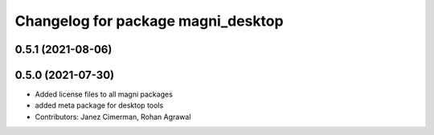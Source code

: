 ^^^^^^^^^^^^^^^^^^^^^^^^^^^^^^^^^^^
Changelog for package magni_desktop
^^^^^^^^^^^^^^^^^^^^^^^^^^^^^^^^^^^

0.5.1 (2021-08-06)
------------------

0.5.0 (2021-07-30)
------------------
* Added license files to all magni packages
* added meta package for desktop tools
* Contributors: Janez Cimerman, Rohan Agrawal
